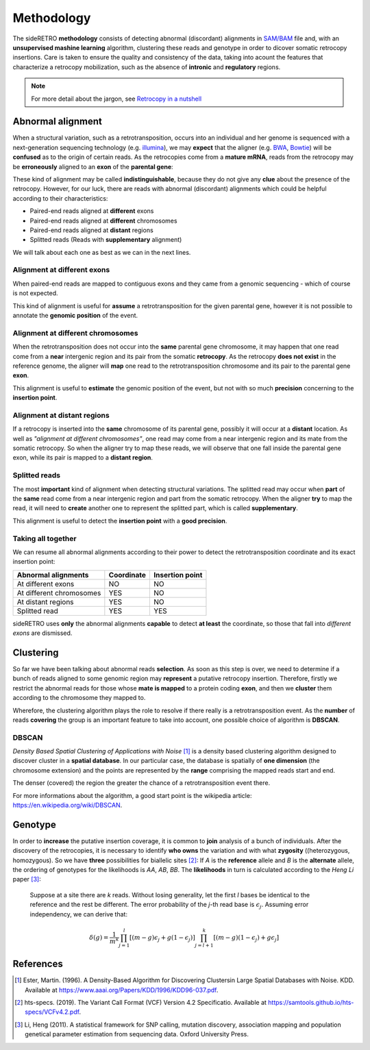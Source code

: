 .. _chap_methodology:

***********
Methodology
***********

The sideRETRO **methodology** consists of detecting
abnormal (discordant) alignments in `SAM/BAM
<https://samtools.github.io/hts-specs/SAMv1.pdf>`_
file and, with an **unsupervised mashine learning**
algorithm, clustering these reads and genotype in order
to dicover somatic retrocopy insertions. Care is taken
to ensure the quality and consistency of the data,
taking into acount the features that characterize a
retrocopy mobilization, such as the absence of
**intronic** and **regulatory** regions.

.. note:: For more detail about the jargon, see `Retrocopy in a nutshell <retrocopy.rst>`_

Abnormal alignment
==================

When a structural variation, such as a retrotransposition,
occurs into an individual and her genome is sequenced with
a next-generation sequencing technology (e.g. `illumina
<https://www.illumina.com/>`_), we may **expect** that the
aligner (e.g. `BWA <http://bio-bwa.sourceforge.net/>`_,
`Bowtie <http://bowtie-bio.sourceforge.net/index.shtml>`_)
will be **confused** as to the origin of certain reads. As the
retrocopies come from a **mature mRNA**, reads from the
retrocopy may be **erroneously** aligned to an **exon** of the
**parental gene**:

.. image:: images/indistinguishable_alignment.png
   :scale: 25%
   :align: center

These kind of alignment may be called **indistinguishable**,
because they do not give any **clue** about the presence of
the retrocopy. However, for our luck, there are reads
with abnormal (discordant) alignments which could be
helpful according to their characteristics:

- Paired-end reads aligned at **different** exons
- Paired-end reads aligned at **different** chromosomes
- Paired-end reads aligned at **distant** regions
- Splitted reads (Reads with **supplementary** alignment)

We will talk about each one as best as we can in the
next lines.

Alignment at different exons
----------------------------

When paired-end reads are mapped to contiguous exons and they
came from a genomic sequencing - which of course is not
expected.

.. image:: images/abnormal_alignment_exon.png
   :scale: 25%
   :align: center

This kind of alignment is useful for **assume** a
retrotransposition for the given parental gene, however it
is not possible to annotate the **genomic position** of the event.

Alignment at different chromosomes
------------------------------------

When the retrotransposition does not occur into the **same** parental
gene chromosome, it may happen that one read come from a **near**
intergenic region and its pair from the somatic **retrocopy**. As the
retrocopy **does not exist** in the reference genome, the aligner will
**map** one read to the retrotransposition chromosome and its pair to
the parental gene **exon**.

.. image:: images/abnormal_alignment_chr.png
   :scale: 25%
   :align: center

This alignment is useful to **estimate** the genomic position of the
event, but not with so much **precision** concerning to the **insertion
point**.

Alignment at distant regions
-----------------------------

If a retrocopy is inserted into the **same** chromosome of its parental
gene, possibly it will occur at a **distant** location. As well as
*"alignment at different chromosomes"*, one read may come from a near
intergenic region and its mate from the somatic retrocopy. So when
the aligner try to map these reads, we will observe that one fall
inside the parental gene exon, while its pair is mapped to a **distant
region**.

.. image:: images/abnormal_alignment_dist.png
   :scale: 25%
   :align: center

Splitted reads
--------------

The most **important** kind of alignment when detecting structural variations.
The splitted read may occur when **part** of the **same** read come from a near
intergenic region and part from the somatic retrocopy. When the aligner
**try** to map the read, it will need to **create** another one to represent
the splitted part, which is called **supplementary**.

.. image:: images/abnormal_alignment_sr.png
   :scale: 25%
   :align: center

This alignment is useful to detect the **insertion point** with a
**good precision**.

Taking all together
-------------------

We can resume all abnormal alignments according to their power
to detect the retrotransposition coordinate and its exact insertion
point:

+--------------------------+------------+-----------------+
| Abnormal alignments      | Coordinate | Insertion point |
+==========================+============+=================+
| At different exons       |     NO     |      NO         |
+--------------------------+------------+-----------------+
| At different chromosomes |     YES    |      NO         |
+--------------------------+------------+-----------------+
| At distant regions       |     YES    |      NO         |
+--------------------------+------------+-----------------+
| Splitted read            |     YES    |      YES        |
+--------------------------+------------+-----------------+

sideRETRO uses **only** the abnormal alignments **capable** to
detect **at least** the coordinate, so those that fall into
*different exons* are dismissed.

Clustering
==========

So far we have been talking about abnormal reads **selection**. As
soon as this step is over, we need to determine if a bunch of
reads aligned to some genomic region may **represent** a putative
retrocopy insertion. Therefore, firstly we restrict the abnormal
reads for those whose **mate is mapped** to a protein coding **exon**,
and then we **cluster** them according to the chromosome they mapped
to.

.. image:: images/abnormal_alignment_clustering.png
   :scale: 25%
   :align: center

Wherefore, the clustering algorithm plays the role to resolve
if there really is a retrotransposition event. As the **number**
of reads **covering** the group is an important feature to take
into account, one possible choice of algorithm is **DBSCAN**.

DBSCAN
------

*Density Based Spatial Clustering of Applications with Noise* [1]_
is a density based clustering algorithm designed to discover cluster
in a **spatial database**. In our particular case, the database is
spatially of **one dimension** (the chromosome extension) and the
points are represented by the **range** comprising the mapped reads
start and end.

.. image:: images/DBSCAN.png
   :scale: 25%
   :align: center

The denser (covered) the region the greater the chance of a
retrotransposition event there.

For more informations about the algorithm, a good start point
is the wikipedia article: https://en.wikipedia.org/wiki/DBSCAN.

Genotype
========

In order to **increase** the putative insertion coverage, it is common
to **join** analysis of a bunch of individuals. After the discovery
of the retrocopies, it is necessary to identify **who owns** the
variation and with what **zygosity** ((heterozygous, homozygous).
So we have **three** possibilities for biallelic sites [2]_: If *A*
is the **reference** allele and *B* is the **alternate** allele, the
ordering of genotypes for the likelihoods is *AA*, *AB*, *BB*. The
**likelihoods** in turn is calculated according to the *Heng Li*
paper [3]_:

  Suppose at a site there are *k* reads. Without losing generality,
  let the first *l* bases be identical to the reference and the rest
  be different. The error probability of the *j*-th read base is
  :math:`\epsilon_{j}`. Assuming error independency, we can derive
  that:

.. math::
   \delta(g) =
   \frac{1}{m^k}
   \prod_{j=1}^{l} [(m-g)\epsilon_{j}+g(1-\epsilon_{j})]
   \prod_{j=l+1}^{k} [(m-g)(1-\epsilon_{j})+g\epsilon_{j}]

References
==========

.. [1] Ester, Martin. (1996).
   A Density-Based Algorithm for Discovering Clustersin Large Spatial Databases with Noise.
   KDD. Available at https://www.aaai.org/Papers/KDD/1996/KDD96-037.pdf.

.. [2] hts-specs. (2019).
   The Variant Call Format (VCF) Version 4.2 Specificatio.
   Available at https://samtools.github.io/hts-specs/VCFv4.2.pdf.

.. [3] Li, Heng (2011).
   A statistical framework for SNP calling, mutation discovery, association mapping and
   population genetical parameter estimation from sequencing data.
   Oxford University Press.
